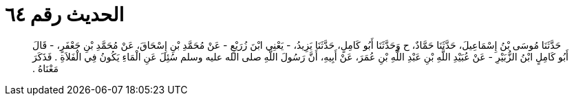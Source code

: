 
= الحديث رقم ٦٤

[quote.hadith]
حَدَّثَنَا مُوسَى بْنُ إِسْمَاعِيلَ، حَدَّثَنَا حَمَّادٌ، ح وَحَدَّثَنَا أَبُو كَامِلٍ، حَدَّثَنَا يَزِيدُ، - يَعْنِي ابْنَ زُرَيْعٍ - عَنْ مُحَمَّدِ بْنِ إِسْحَاقَ، عَنْ مُحَمَّدِ بْنِ جَعْفَرٍ، - قَالَ أَبُو كَامِلٍ ابْنُ الزُّبَيْرِ - عَنْ عُبَيْدِ اللَّهِ بْنِ عَبْدِ اللَّهِ بْنِ عُمَرَ، عَنْ أَبِيهِ، أَنَّ رَسُولَ اللَّهِ صلى الله عليه وسلم سُئِلَ عَنِ الْمَاءِ يَكُونُ فِي الْفَلاَةِ ‏.‏ فَذَكَرَ مَعْنَاهُ ‏.‏